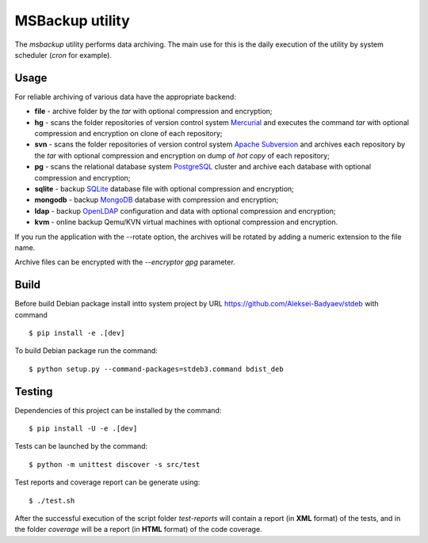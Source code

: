 MSBackup utility
================

The *msbackup* utility performs data archiving.
The main use for this is the daily execution of the utility by system scheduler
(*cron* for example).

Usage
-----

For reliable archiving of various data have the appropriate backend:

* **file** - archive folder by the *tar* with optional compression
  and encryption;

* **hg** - scans the folder repositories of version control system
  `Mercurial
  <http://www.mercurial-scm.org/>`_ and executes the command *tar*
  with optional compression and encryption  on clone of each repository;

* **svn** - scans the folder repositories of version control system
  `Apache Subversion
  <http://subversion.apache.org/>`_ and archives each
  repository by the *tar* with optional compression and encryption  on dump
  of *hot copy* of each repository;

* **pg** - scans the relational database system
  `PostgreSQL
  <http://www.postgresql.org/>`_ cluster and archive each database with
  optional compression and encryption;

* **sqlite** - backup
  `SQLite
  <http://www.sqlite.org/>`_ database file with optional compression
  and encryption;

* **mongodb** - backup
  `MongoDB
  <http://www.mongodb.com/>`_ database with compression and encryption;

* **ldap** - backup
  `OpenLDAP
  <http://www.openldap.org/>`_ configuration and data with optional compression
  and encryption;

* **kvm** - online backup Qemu/KVN virtual machines with optional compression
  and encryption.

If you run the application with the --rotate option, the archives will be
rotated by adding a numeric extension to the file name.

Archive files can be encrypted with the *--encryptor gpg* parameter.

Build
-----

Before build Debian package install intto system project by URL
https://github.com/Aleksei-Badyaev/stdeb with command ::

   $ pip install -e .[dev]

To build Debian package run the command::

   $ python setup.py --command-packages=stdeb3.command bdist_deb

Testing
-------

Dependencies of this project can be installed by the command::

   $ pip install -U -e .[dev]

Tests can be launched by the command::

   $ python -m unittest discover -s src/test

Test reports and coverage report can be generate using::

   $ ./test.sh

After the successful execution of the script folder *test-reports* will contain
a report (in **XML** format) of the tests, and in the folder *coverage* will be
a report (in **HTML** format) of the code coverage.
